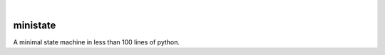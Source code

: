 .. These are examples of badges you might want to add to your README:
   please update the URLs accordingly

    .. image:: https://api.cirrus-ci.com/github/<USER>/ministate.svg?branch=main
        :alt: Built Status
        :target: https://cirrus-ci.com/github/<USER>/ministate
    .. image:: https://readthedocs.org/projects/ministate/badge/?version=latest
        :alt: ReadTheDocs
        :target: https://ministate.readthedocs.io/en/stable/
    .. image:: https://img.shields.io/coveralls/github/<USER>/ministate/main.svg
        :alt: Coveralls
        :target: https://coveralls.io/r/<USER>/ministate
    .. image:: https://img.shields.io/pypi/v/ministate.svg
        :alt: PyPI-Server
        :target: https://pypi.org/project/ministate/
    .. image:: https://img.shields.io/conda/vn/conda-forge/ministate.svg
        :alt: Conda-Forge
        :target: https://anaconda.org/conda-forge/ministate
    .. image:: https://pepy.tech/badge/ministate/month
        :alt: Monthly Downloads
        :target: https://pepy.tech/project/ministate
    .. image:: https://img.shields.io/twitter/url/http/shields.io.svg?style=social&label=Twitter
        :alt: Twitter
        :target: https://twitter.com/ministate

.. image:: https://img.shields.io/badge/-PyScaffold-005CA0?logo=pyscaffold
    :alt: Project generated with PyScaffold
    :target: https://pyscaffold.org/

|

=========
ministate
=========


A minimal state machine in less than 100 lines of python. 